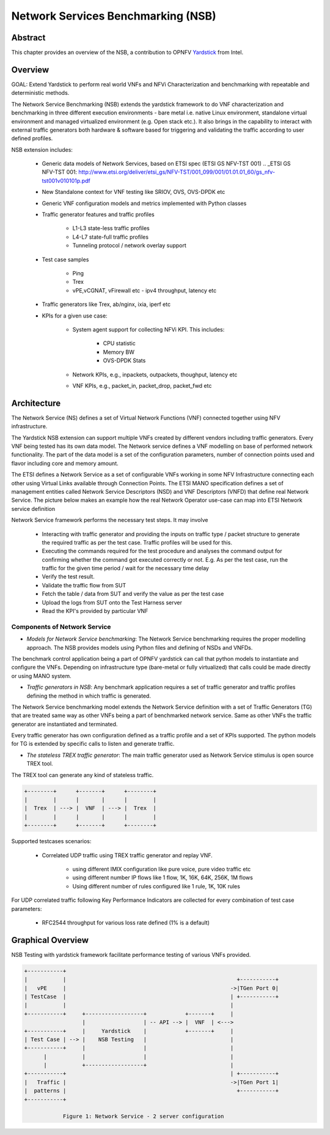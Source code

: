 .. This work is licensed under a Creative Commons Attribution 4.0 International
.. License.
.. http://creativecommons.org/licenses/by/4.0
.. (c) OPNFV, 2016-2017 Intel Corporation.

=====================================
Network Services Benchmarking (NSB)
=====================================

Abstract
========

.. _Yardstick: https://wiki.opnfv.org/yardstick

This chapter provides an overview of the NSB, a contribution to OPNFV
Yardstick_ from Intel.

Overview
========

GOAL: Extend Yardstick to perform real world VNFs and NFVi Characterization and
benchmarking with repeatable and deterministic methods.

The Network Service Benchmarking (NSB) extends the yardstick framework to do
VNF characterization and benchmarking in three different execution
environments - bare metal i.e. native Linux environment, standalone virtual
environment and managed virtualized environment (e.g. Open stack etc.).
It also brings in the capability to interact with external traffic generators
both hardware & software based for triggering and validating the traffic
according to user defined profiles.

NSB extension includes:

    - Generic data models of Network Services, based on ETSI spec (ETSI GS NFV-TST 001)
      .. _ETSI GS NFV-TST 001: http://www.etsi.org/deliver/etsi_gs/NFV-TST/001_099/001/01.01.01_60/gs_nfv-tst001v010101p.pdf

    - New Standalone context for VNF testing like SRIOV, OVS, OVS-DPDK etc

    - Generic VNF configuration models and metrics implemented with Python
      classes

    - Traffic generator features and traffic profiles

        - L1-L3 state-less traffic profiles

        - L4-L7 state-full  traffic  profiles

        - Tunneling protocol / network overlay support

    - Test case samples

        - Ping

        - Trex

        - vPE,vCGNAT, vFirewall etc - ipv4 throughput, latency etc

    - Traffic generators like Trex, ab/nginx, ixia, iperf etc

    - KPIs for a given use case:

        - System agent support for collecting NFVi KPI. This includes:

            - CPU statistic

            - Memory BW

            - OVS-DPDK Stats

        - Network KPIs,  e.g., inpackets, outpackets, thoughput, latency etc

        - VNF KPIs, e.g., packet_in, packet_drop, packet_fwd etc

Architecture
============
The Network Service (NS) defines a set of Virtual Network Functions (VNF)
connected together using NFV infrastructure.

The Yardstick NSB extension can support multiple VNFs created by different
vendors including traffic generators. Every VNF being tested has its
own data model. The Network service defines a VNF modelling on base of performed
network functionality. The part of the data model is a set of the configuration
parameters, number of connection points used and flavor including core and
memory amount.

The ETSI defines a Network Service as a set of configurable VNFs working in
some NFV Infrastructure connecting each other using Virtual Links available
through Connection Points. The ETSI MANO specification defines a set of
management entities called Network Service Descriptors (NSD) and
VNF Descriptors (VNFD) that define real Network Service. The picture below
makes an example how the real Network Operator use-case can map into ETSI
Network service definition

Network Service framework performs the necessary test steps. It may involve

    - Interacting with traffic generator and providing the inputs on traffic
      type / packet structure to generate the required traffic as per the
      test case. Traffic profiles will be used for this.

    - Executing the commands required for the test procedure and analyses the
      command output for confirming whether the command got executed correctly
      or not. E.g. As per the test case, run the traffic for the given
      time period / wait for the necessary time delay

    - Verify the test result.

    - Validate the traffic flow from SUT

    - Fetch the table / data from SUT and verify the value as per the test case

    - Upload the logs from SUT onto the Test Harness server

    - Read the KPI's provided by particular VNF

Components of Network Service
------------------------------

* *Models for Network Service benchmarking*: The Network Service benchmarking
  requires the proper modelling approach. The NSB provides models using Python
  files and defining of NSDs and VNFDs.

The benchmark control application being a part of OPNFV yardstick can call
that python models to instantiate and configure the VNFs. Depending on
infrastructure type (bare-metal or fully virtualized) that calls could be
made directly or using MANO system.

* *Traffic generators in NSB*: Any benchmark application requires a set of
  traffic generator and traffic profiles defining the method in which traffic
  is generated.

The Network Service benchmarking model extends the Network Service
definition with a set of Traffic Generators (TG) that are treated
same way as other VNFs being a part of benchmarked network service.
Same as other VNFs the traffic generator are instantiated and terminated.

Every traffic generator has own configuration defined as a traffic profile and
a set of KPIs supported. The python models for TG is extended by specific calls
to listen and generate traffic.

* *The stateless TREX traffic generator*: The main traffic generator used as
  Network Service stimulus is open source TREX tool.

The TREX tool can generate any kind of stateless traffic.

.. code-block:: console

        +--------+      +-------+      +--------+
        |        |      |       |      |        |
        |  Trex  | ---> |  VNF  | ---> |  Trex  |
        |        |      |       |      |        |
        +--------+      +-------+      +--------+

Supported testcases scenarios:

    - Correlated UDP traffic using TREX traffic generator and replay VNF.

        - using different IMIX configuration like pure voice, pure video traffic etc

        - using different number IP flows like 1 flow, 1K, 16K, 64K, 256K, 1M flows

        - Using different number of rules configured like 1 rule, 1K, 10K rules

For UDP correlated traffic following Key Performance Indicators are collected
for every combination of test case parameters:

    - RFC2544 throughput for various loss rate defined (1% is a default)

Graphical Overview
==================

NSB Testing with yardstick framework  facilitate performance testing of various
VNFs provided.

.. code-block:: console

  +-----------+
  |           |                                                     +-----------+
  |   vPE     |                                                   ->|TGen Port 0|
  | TestCase  |                                                   | +-----------+
  |           |                                                   |
  +-----------+     +------------------+            +-------+     |
                    |                  | -- API --> |  VNF  | <--->
  +-----------+     |     Yardstick    |            +-------+     |
  | Test Case | --> |    NSB Testing   |                          |
  +-----------+     |                  |                          |
        |           |                  |                          |
        |           +------------------+                          |
  +-----------+                                                   | +-----------+
  |   Traffic |                                                   ->|TGen Port 1|
  |  patterns |                                                     +-----------+
  +-----------+

              Figure 1: Network Service - 2 server configuration

